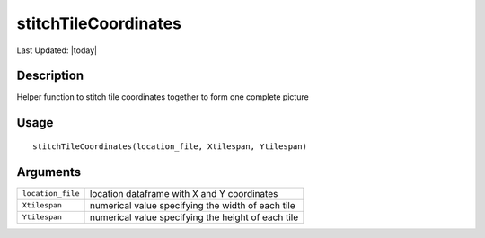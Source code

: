stitchTileCoordinates
---------------------

.. link-button:: https://github.com/drieslab/Giotto/tree/suite/R/general_help.R#L254
		:type: url
		:text: View Source Code
		:classes: btn-outline-primary btn-block

Last Updated: |today|

Description
~~~~~~~~~~~

Helper function to stitch tile coordinates together to form one complete
picture

Usage
~~~~~

::

   stitchTileCoordinates(location_file, Xtilespan, Ytilespan)

Arguments
~~~~~~~~~

+-----------------------------------+-----------------------------------+
| ``location_file``                 | location dataframe with X and Y   |
|                                   | coordinates                       |
+-----------------------------------+-----------------------------------+
| ``Xtilespan``                     | numerical value specifying the    |
|                                   | width of each tile                |
+-----------------------------------+-----------------------------------+
| ``Ytilespan``                     | numerical value specifying the    |
|                                   | height of each tile               |
+-----------------------------------+-----------------------------------+
